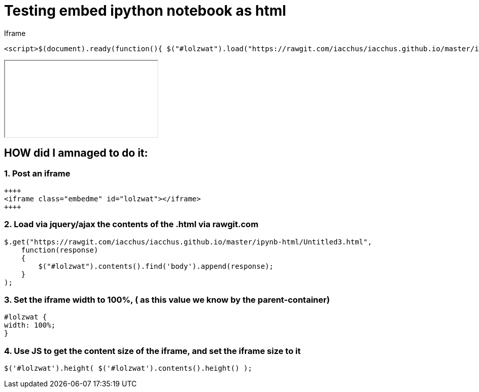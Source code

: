 = Testing embed ipython notebook as html

Iframe

....
<script>$(document).ready(function(){ $("#lolzwat").load("https://rawgit.com/iacchus/iacchus.github.io/master/ipynb-html/Untitled3.html");})</script>
....

++++
<iframe class="embedme" id="lolzwat"></iframe>
++++

== HOW did I amnaged to do it:

=== 1. Post an iframe

----
++++
<iframe class="embedme" id="lolzwat"></iframe>
++++
----

=== 2. Load via jquery/ajax the contents of the .html via rawgit.com

----
$.get("https://rawgit.com/iacchus/iacchus.github.io/master/ipynb-html/Untitled3.html",
    function(response)
    {
        $("#lolzwat").contents().find('body').append(response);
    }
);
----

=== 3. Set the iframe width to 100%, ( as this value we know by the parent-container)

----
#lolzwat {
width: 100%;
}
----

=== 4. Use JS to get the content size of the iframe, and set the iframe size to it

----
$('#lolzwat').height( $('#lolzwat').contents().height() );
----

